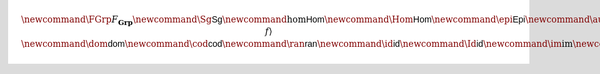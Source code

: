 .. math:: \newcommand{\FGrp}{F_{\mathbf{Grp}}} \newcommand{\Sg}{\mathsf{Sg}} \newcommand{\hom}{\mathsf{Hom}} \newcommand{\Hom}{\mathsf{Hom}} \newcommand{\epi}{\mathsf{Epi}} \newcommand{\aut}{\mathsf{Aut}} \newcommand{\mono}{\mathsf{Mono}} \newcommand{\Af}{\langle A, f \rangle} \newcommand{\dom}{\mathsf{dom}}\newcommand{\cod}{\mathsf{cod}} \newcommand{\ran}{\mathsf{ran}} \newcommand{\id}{\mathsf{id}} \newcommand{\Id}{\mathsf{id}} \newcommand{\im}{\mathrm{im}} \newcommand{\Proj}{\mathsf{Proj}} \newcommand{\Con}{\mathsf{Con}} \newcommand{\Clo}{\mathsf{Clo}}\newcommand{\Pol}{\mathsf{Pol}} \newcommand{\Op}{\mathsf{Op}} \newcommand{\Th}{\mathsf{Th}} \newcommand{\Mod}{\mathsf{Mod}} \newcommand{\src}{\mathsf{src}} \newcommand{\tar}{\mathsf{tar}}
